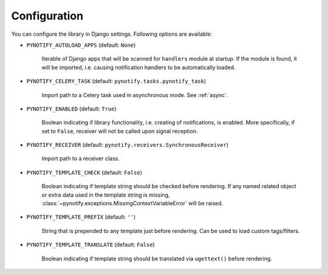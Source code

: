 .. _config:

=============
Configuration
=============

You can configure the library in Django settings. Following options are available:

* ``PYNOTIFY_AUTOLOAD_APPS`` (default: ``None``)

    Iterable of Django apps that will be scanned for ``handlers`` module at startup. If the module is found, it will be
    imported, i.e. causing notification handlers to be automatically loaded.

* ``PYNOTIFY_CELERY_TASK`` (default: ``pynotify.tasks.pynotify_task``)

    Import path to a Celery task used in asynchronous mode. See :ref:`async`.

* ``PYNOTIFY_ENABLED`` (default: ``True``)

    Boolean indicating if library functionality, i.e. creating of notifications, is enabled. More specifically, if set to
    ``False``, receiver will not be called upon signal reception.

* ``PYNOTIFY_RECEIVER`` (default: ``pynotify.receivers.SynchronousReceiver``)

    Import path to a receiver class.

* ``PYNOTIFY_TEMPLATE_CHECK`` (default: ``False``)

    Boolean indicating if template string should be checked before rendering. If any named related object or extra data
    used in the template string is missing, :class:`~pynotify.exceptions.MissingContextVariableError` will be raised.

* ``PYNOTIFY_TEMPLATE_PREFIX`` (default: ``''``)

    String that is prepended to any template just before rendering. Can be used to load custom tags/filters.

* ``PYNOTIFY_TEMPLATE_TRANSLATE`` (default: ``False``)

    Boolean indicating if template string should be translated via ``ugettext()`` before rendering.
